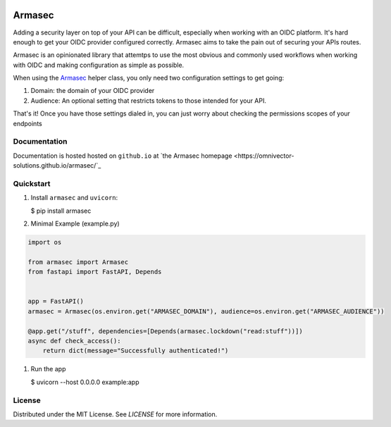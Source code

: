 .. image:: https://img.shields.io/github/workflow/status/omnivector-solutions/armasec/test_on_push/main?label=main-build&logo=github&style=plastic
   :alt: main build
.. image:: https://img.shields.io/github/issues/omnivector-solutions/py-buzz?label=issues&logo=github&style=plastic
   :alt: github issues
.. image:: https://img.shields.io/github/issues-pr/omnivector-solutions/armasec?label=pull-requests&logo=github&style=plastic
   :alt: pull requests
.. image:: https://img.shields.io/github/contributors/omnivector-solutions/armasec?logo=github&style=plastic
   :alt: github contributors

.. image:: https://img.shields.io/pypi/pyversions/armasec?label=python-versions&logo=python&style=plastic
   :alt: python versions
.. image:: https://img.shields.io/pypi/v/armasec?label=pypi-version&logo=python&style=plastic
   :alt: pypi version

.. image:: https://img.shields.io/pypi/l/armasec?style=plastic
   :alt: license

.. raw:: html

    <br />
    <p align="center">
      <a href="https://github.com/omnivector-solutions/armasec">
        <img src="_static/logo.png" alt="Logo" width="80" height="80">
        <h3 align="center">Armasec</h3>
      </a>
      <p align="center"><i>An Omnivector Solutions initiative</i><p>
    </p>

=========
 Armasec
=========

Adding a security layer on top of your API can be difficult, especially when working with an OIDC
platform. It's hard enough to get your OIDC provider configured correctly. Armasec aims to take the
pain out of securing your APIs routes.

Armasec is an opinionated library that attemtps to use the most obvious and commonly used workflows
when working with OIDC and making configuration as simple as possible.

When using the
`Armasec <https://github.com/omnivector-solutions/armasec/blob/main/armasec/armasec.py>`_ helper
class, you only need two configuration settings to get going:

#. Domain: the domain of your OIDC provider
#. Audience: An optional setting that restricts tokens to those intended for your API.

That's it! Once you have those settings dialed in, you can just worry about checking the permissions
scopes of your endpoints


Documentation
=============

Documentation is hosted hosted on ``github.io`` at
`the Armasec homepage <https://omnivector-solutions.github.io/armasec/`_


Quickstart
==========

#. Install ``armasec`` and ``uvicorn``:

   $ pip install armasec


#. Minimal Example (example.py)

.. code-block:: python

   import os

   from armasec import Armasec
   from fastapi import FastAPI, Depends


   app = FastAPI()
   armasec = Armasec(os.environ.get("ARMASEC_DOMAIN"), audience=os.environ.get("ARMASEC_AUDIENCE"))

   @app.get("/stuff", dependencies=[Depends(armasec.lockdown("read:stuff"))])
   async def check_access():
       return dict(message="Successfully authenticated!")

#. Run the app

   $ uvicorn --host 0.0.0.0 example:app


License
=======
Distributed under the MIT License. See `LICENSE` for more information.
